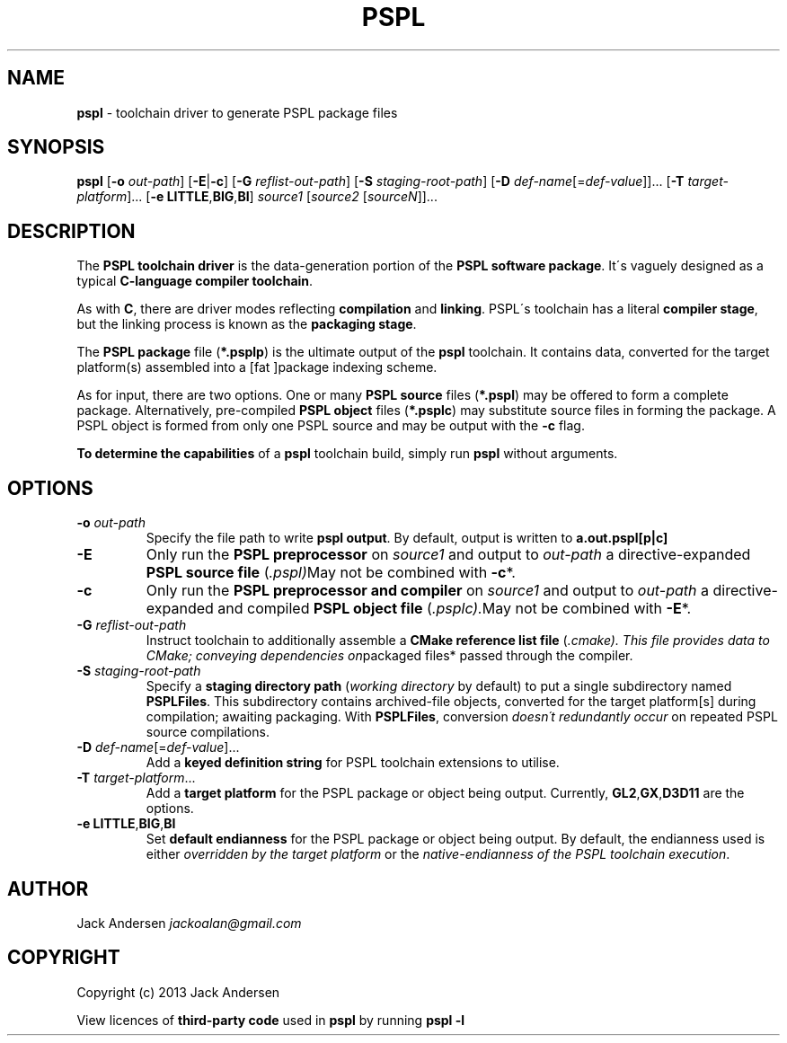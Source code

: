 .\" generated with Ronn/v0.7.3
.\" http://github.com/rtomayko/ronn/tree/0.7.3
.
.TH "PSPL" "1" "August 2013" "" ""
.
.SH "NAME"
\fBpspl\fR \- toolchain driver to generate PSPL package files
.
.SH "SYNOPSIS"
\fBpspl\fR [\fB\-o\fR \fIout\-path\fR] [\fB\-E\fR|\fB\-c\fR] [\fB\-G\fR \fIreflist\-out\-path\fR] [\fB\-S\fR \fIstaging\-root\-path\fR] [\fB\-D\fR \fIdef\-name\fR[=\fIdef\-value\fR]]\.\.\. [\fB\-T\fR \fItarget\-platform\fR]\.\.\. [\fB\-e\fR \fBLITTLE\fR,\fBBIG\fR,\fBBI\fR] \fIsource1\fR [\fIsource2\fR [\fIsourceN\fR]]\.\.\.
.
.SH "DESCRIPTION"
The \fBPSPL toolchain driver\fR is the data\-generation portion of the \fBPSPL software package\fR\. It\'s vaguely designed as a typical \fBC\-language compiler toolchain\fR\.
.
.P
As with \fBC\fR, there are driver modes reflecting \fBcompilation\fR and \fBlinking\fR\. PSPL\'s toolchain has a literal \fBcompiler stage\fR, but the linking process is known as the \fBpackaging stage\fR\.
.
.P
The \fBPSPL package\fR file (\fB*\.psplp\fR) is the ultimate output of the \fBpspl\fR toolchain\. It contains data, converted for the target platform(s) assembled into a [fat ]package indexing scheme\.
.
.P
As for input, there are two options\. One or many \fBPSPL source\fR files (\fB*\.pspl\fR) may be offered to form a complete package\. Alternatively, pre\-compiled \fBPSPL object\fR files (\fB*\.psplc\fR) may substitute source files in forming the package\. A PSPL object is formed from only one PSPL source and may be output with the \fB\-c\fR flag\.
.
.P
\fBTo determine the capabilities\fR of a \fBpspl\fR toolchain build, simply run \fBpspl\fR without arguments\.
.
.SH "OPTIONS"
.
.TP
\fB\-o\fR \fIout\-path\fR
Specify the file path to write \fBpspl\fR \fBoutput\fR\. By default, output is written to \fBa\.out\.pspl[p|c]\fR
.
.TP
\fB\-E\fR
Only run the \fBPSPL preprocessor\fR on \fIsource1\fR and output to \fIout\-path\fR a directive\-expanded \fBPSPL source file\fR (\fI\.pspl)\fRMay not be combined with \fB\-c\fR*\.
.
.TP
\fB\-c\fR
Only run the \fBPSPL preprocessor and compiler\fR on \fIsource1\fR and output to \fIout\-path\fR a directive\-expanded and compiled \fBPSPL object file\fR (\fI\.psplc)\.\fRMay not be combined with \fB\-E\fR*\.
.
.TP
\fB\-G\fR \fIreflist\-out\-path\fR
Instruct toolchain to additionally assemble a \fBCMake reference list file\fR (\fI\.cmake)\. This file provides data to CMake; conveying dependencies on\fRpackaged files* passed through the compiler\.
.
.TP
\fB\-S\fR \fIstaging\-root\-path\fR
Specify a \fBstaging directory path\fR (\fIworking directory\fR by default) to put a single subdirectory named \fBPSPLFiles\fR\. This subdirectory contains archived\-file objects, converted for the target platform[s] during compilation; awaiting packaging\. With \fBPSPLFiles\fR, conversion \fIdoesn\'t redundantly occur\fR on repeated PSPL source compilations\.
.
.TP
\fB\-D\fR \fIdef\-name\fR[=\fIdef\-value\fR]\.\.\.
Add a \fBkeyed definition string\fR for PSPL toolchain extensions to utilise\.
.
.TP
\fB\-T\fR \fItarget\-platform\fR\.\.\.
Add a \fBtarget platform\fR for the PSPL package or object being output\. Currently, \fBGL2\fR,\fBGX\fR,\fBD3D11\fR are the options\.
.
.TP
\fB\-e\fR \fBLITTLE\fR,\fBBIG\fR,\fBBI\fR
Set \fBdefault endianness\fR for the PSPL package or object being output\. By default, the endianness used is either \fIoverridden by the target platform\fR or the \fInative\-endianness of the PSPL toolchain execution\fR\.
.
.SH "AUTHOR"
Jack Andersen \fIjackoalan@gmail\.com\fR
.
.SH "COPYRIGHT"
Copyright (c) 2013 Jack Andersen
.
.P
View licences of \fBthird\-party code\fR used in \fBpspl\fR by running \fBpspl \-l\fR
